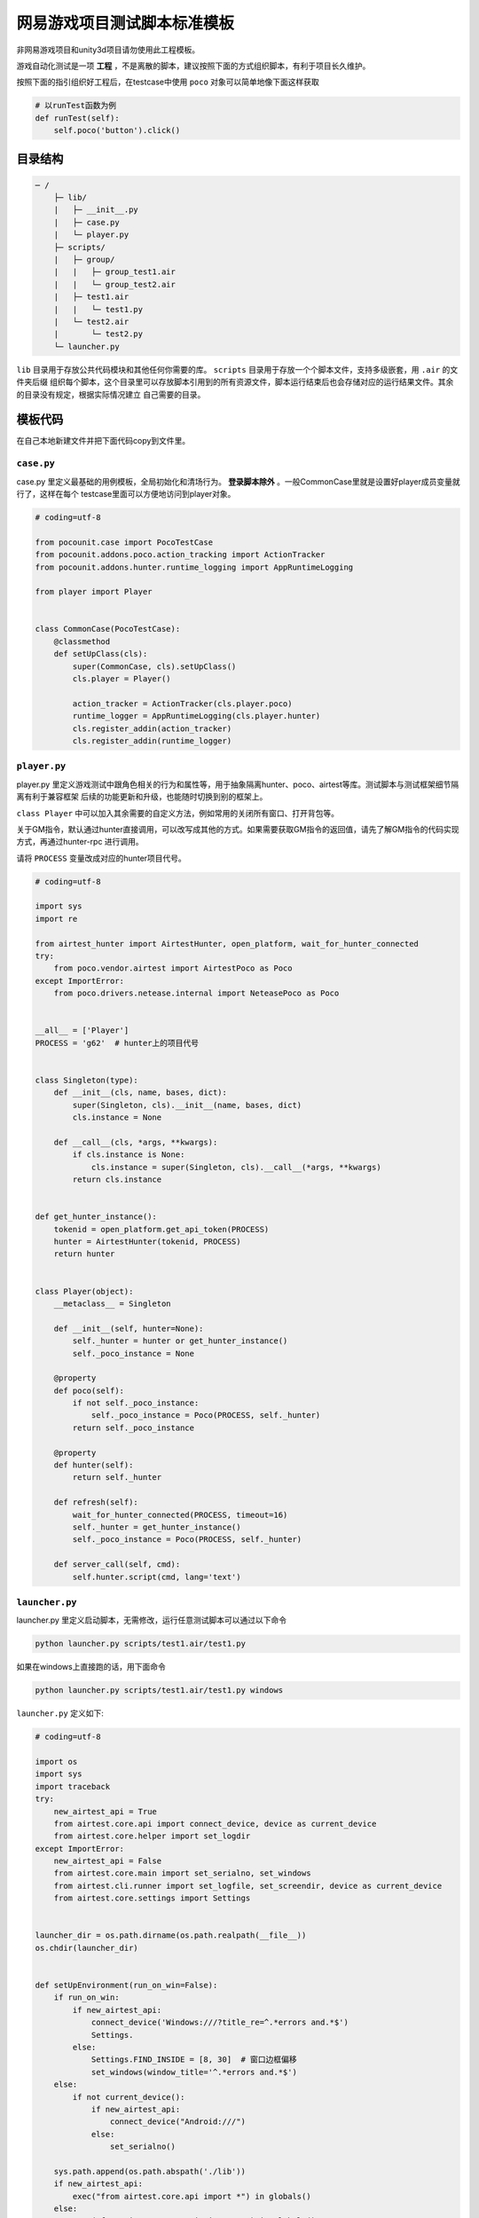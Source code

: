 
网易游戏项目测试脚本标准模板
==============

非网易游戏项目和unity3d项目请勿使用此工程模板。

游戏自动化测试是一项 **工程** ，不是离散的脚本，建议按照下面的方式组织脚本，有利于项目长久维护。

按照下面的指引组织好工程后，在testcase中使用 ``poco`` 对象可以简单地像下面这样获取

.. code-block:: python

    # 以runTest函数为例
    def runTest(self):
        self.poco('button').click()

目录结构
''''

.. code-block:: text

    ─ /
        ├─ lib/
        |   ├─ __init__.py
        |   ├─ case.py
        |   └─ player.py
        ├─ scripts/
        |   ├─ group/
        |   |   ├─ group_test1.air
        |   |   └─ group_test2.air
        |   ├─ test1.air
        |   |   └─ test1.py
        |   └─ test2.air
        |       └─ test2.py
        └─ launcher.py

``lib`` 目录用于存放公共代码模块和其他任何你需要的库。 ``scripts`` 目录用于存放一个个脚本文件，支持多级嵌套，用 ``.air`` 的文件夹后缀
组织每个脚本，这个目录里可以存放脚本引用到的所有资源文件，脚本运行结束后也会存储对应的运行结果文件。其余的目录没有规定，根据实际情况建立
自己需要的目录。

模板代码
''''

在自己本地新建文件并把下面代码copy到文件里。

``case.py``
-----------

case.py 里定义最基础的用例模板，全局初始化和清场行为。 **登录脚本除外** 。一般CommonCase里就是设置好player成员变量就行了，这样在每个
testcase里面可以方便地访问到player对象。

.. code-block:: python

    # coding=utf-8

    from pocounit.case import PocoTestCase
    from pocounit.addons.poco.action_tracking import ActionTracker
    from pocounit.addons.hunter.runtime_logging import AppRuntimeLogging

    from player import Player


    class CommonCase(PocoTestCase):
        @classmethod
        def setUpClass(cls):
            super(CommonCase, cls).setUpClass()
            cls.player = Player()

            action_tracker = ActionTracker(cls.player.poco)
            runtime_logger = AppRuntimeLogging(cls.player.hunter)
            cls.register_addin(action_tracker)
            cls.register_addin(runtime_logger)



``player.py``
-------------

player.py 里定义游戏测试中跟角色相关的行为和属性等，用于抽象隔离hunter、poco、airtest等库。测试脚本与测试框架细节隔离有利于兼容框架
后续的功能更新和升级，也能随时切换到别的框架上。

``class Player`` 中可以加入其余需要的自定义方法，例如常用的关闭所有窗口、打开背包等。

关于GM指令，默认通过hunter直接调用，可以改写成其他的方式。如果需要获取GM指令的返回值，请先了解GM指令的代码实现方式，再通过hunter-rpc
进行调用。

请将 ``PROCESS`` 变量改成对应的hunter项目代号。

.. code-block:: python

    # coding=utf-8

    import sys
    import re

    from airtest_hunter import AirtestHunter, open_platform, wait_for_hunter_connected
    try:
        from poco.vendor.airtest import AirtestPoco as Poco
    except ImportError:
        from poco.drivers.netease.internal import NeteasePoco as Poco


    __all__ = ['Player']
    PROCESS = 'g62'  # hunter上的项目代号


    class Singleton(type):
        def __init__(cls, name, bases, dict):
            super(Singleton, cls).__init__(name, bases, dict)
            cls.instance = None

        def __call__(cls, *args, **kwargs):
            if cls.instance is None:
                cls.instance = super(Singleton, cls).__call__(*args, **kwargs)
            return cls.instance


    def get_hunter_instance():
        tokenid = open_platform.get_api_token(PROCESS)
        hunter = AirtestHunter(tokenid, PROCESS)
        return hunter


    class Player(object):
        __metaclass__ = Singleton

        def __init__(self, hunter=None):
            self._hunter = hunter or get_hunter_instance()
            self._poco_instance = None

        @property
        def poco(self):
            if not self._poco_instance:
                self._poco_instance = Poco(PROCESS, self._hunter)
            return self._poco_instance

        @property
        def hunter(self):
            return self._hunter

        def refresh(self):
            wait_for_hunter_connected(PROCESS, timeout=16)
            self._hunter = get_hunter_instance()
            self._poco_instance = Poco(PROCESS, self._hunter)

        def server_call(self, cmd):
            self.hunter.script(cmd, lang='text')

``launcher.py``
---------------

launcher.py 里定义启动脚本，无需修改，运行任意测试脚本可以通过以下命令

.. code-block:: bash

    python launcher.py scripts/test1.air/test1.py

如果在windows上直接跑的话，用下面命令

.. code-block:: bash

    python launcher.py scripts/test1.air/test1.py windows

``launcher.py`` 定义如下:

.. code-block:: python

    # coding=utf-8

    import os
    import sys
    import traceback
    try:
        new_airtest_api = True
        from airtest.core.api import connect_device, device as current_device
        from airtest.core.helper import set_logdir
    except ImportError:
        new_airtest_api = False
        from airtest.core.main import set_serialno, set_windows
        from airtest.cli.runner import set_logfile, set_screendir, device as current_device
        from airtest.core.settings import Settings


    launcher_dir = os.path.dirname(os.path.realpath(__file__))
    os.chdir(launcher_dir)


    def setUpEnvironment(run_on_win=False):
        if run_on_win:
            if new_airtest_api:
                connect_device('Windows:///?title_re=^.*errors and.*$')
                Settings.
            else:
                Settings.FIND_INSIDE = [8, 30]  # 窗口边框偏移
                set_windows(window_title='^.*errors and.*$')
        else:
            if not current_device():
                if new_airtest_api:
                    connect_device("Android:///")
                else:
                    set_serialno()

        sys.path.append(os.path.abspath('./lib'))
        if new_airtest_api:
            exec("from airtest.core.api import *") in globals()
        else:
            exec("from airtest.core.main import *") in globals()


    def run_script(filename):
        if new_airtest_api:
            set_logdir("logs")
        else:
            Settings.set_logdir(os.path.dirname(filename))
            Settings.set_basedir(os.path.dirname(filename))
            set_logfile()
            set_screendir()
        execfile(filename, globals())


    if __name__ == '__main__':
        filename = sys.argv[1]
        run_on_win = False
        if len(sys.argv) > 2 and sys.argv[2].lower() in ('win', 'win32', 'windows'):
            run_on_win = True
        setUpEnvironment(run_on_win)
        run_script(filename)


``test1.air/test1.py`` 模板
-------------------------

**请勿在测试脚本里使用任何全局变量来存储测试相关的对象！**

**请勿在测试脚本里使用任何全局变量来存储测试相关的对象！**

**请勿在测试脚本里使用任何全局变量来存储测试相关的对象！**


以下是例子，根据实际测试需求编写脚本。 ``runTest`` 必须， ``setUp`` 和 ``tearDown`` 可选。

.. code-block:: python

    from lib.case import CommonCase

    # 一个文件里建议就只有一个CommonCase
    # 一个Case做的事情尽量简单，不要把一大串操作都放到一起
    class MyTestCase(CommonCase):
        def setUp(self):
            # 这两个对象能满足大部分测试需求了
            self.poco = self.player.poco
            self.hunter = self.player.hunter

            # 调用hunter指令可以这样写
            self.hunter.script('print 23333', lang='python')

            # hunter rpc对象可以这样获取
            remote_obj = self.hunter.rpc.remote('uri-xxx')
            remote_obj.func1()

        def runTest(self):
            # 普通语句跟原来一样，但是必须都要用self开头，这是为了以后动态代理
            self.poco(text='角色').click()

            # 断言语句跟python unittest写法一模一样
            self.assertTrue(self.poco(text='最大生命').wait(3).exists(), "看到了最大生命")

            self.poco('btn_close').click()
            self.poco('movetouch_panel').offspring('point_img').swipe('up')

            self.assertTrue(False, '肯定错！')

        def tearDown(self):
            # 如果没有清场操作，这个函数就不用写出来
            a = 1 / 0


    # 固定格式
    if __name__ == '__main__':
        import pocounit
        pocounit.main()


如何运行脚本
''''''

Android 的话，请插上usb线，然后终端里跑下面命令

.. code-block:: bash

    python launcher.py scripts/test1.air/test1.py

如果在windows上直接跑的话，用下面命令

.. code-block:: bash

    python launcher.py scripts/test1.air/test1.py windows
